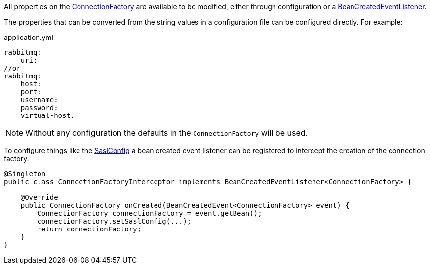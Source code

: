 All properties on the link:{apirabbit}client/ConnectionFactory.html[ConnectionFactory] are available to be modified, either through configuration or a link:{apimicronaut}context/event/BeanCreatedEventListener.html[BeanCreatedEventListener].

The properties that can be converted from the string values in a configuration file can be configured directly. For example:

.application.yml
[source,yaml]
----
rabbitmq:
    uri:
//or
rabbitmq:
    host:
    port:
    username:
    password:
    virtual-host:
----

NOTE: Without any configuration the defaults in the `ConnectionFactory` will be used.

To configure things like the link:{apirabbit}client/SaslConfig.html[SaslConfig] a bean created event listener can be registered to intercept the creation of the connection factory.

[source,java]
----
@Singleton
public class ConnectionFactoryInterceptor implements BeanCreatedEventListener<ConnectionFactory> {

    @Override
    public ConnectionFactory onCreated(BeanCreatedEvent<ConnectionFactory> event) {
        ConnectionFactory connectionFactory = event.getBean();
        connectionFactory.setSaslConfig(...);
        return connectionFactory;
    }
}
----